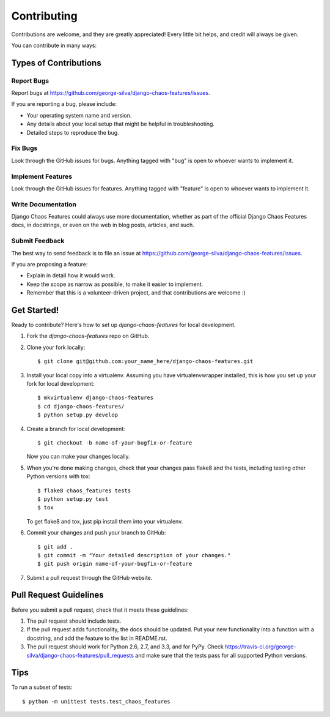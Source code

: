 ============
Contributing
============

Contributions are welcome, and they are greatly appreciated! Every
little bit helps, and credit will always be given. 

You can contribute in many ways:

Types of Contributions
----------------------

Report Bugs
~~~~~~~~~~~

Report bugs at https://github.com/george-silva/django-chaos-features/issues.

If you are reporting a bug, please include:

* Your operating system name and version.
* Any details about your local setup that might be helpful in troubleshooting.
* Detailed steps to reproduce the bug.

Fix Bugs
~~~~~~~~

Look through the GitHub issues for bugs. Anything tagged with "bug"
is open to whoever wants to implement it.

Implement Features
~~~~~~~~~~~~~~~~~~

Look through the GitHub issues for features. Anything tagged with "feature"
is open to whoever wants to implement it.

Write Documentation
~~~~~~~~~~~~~~~~~~~

Django Chaos Features could always use more documentation, whether as part of the 
official Django Chaos Features docs, in docstrings, or even on the web in blog posts,
articles, and such.

Submit Feedback
~~~~~~~~~~~~~~~

The best way to send feedback is to file an issue at https://github.com/george-silva/django-chaos-features/issues.

If you are proposing a feature:

* Explain in detail how it would work.
* Keep the scope as narrow as possible, to make it easier to implement.
* Remember that this is a volunteer-driven project, and that contributions
  are welcome :)

Get Started!
------------

Ready to contribute? Here's how to set up `django-chaos-features` for local development.

1. Fork the `django-chaos-features` repo on GitHub.
2. Clone your fork locally::

    $ git clone git@github.com:your_name_here/django-chaos-features.git

3. Install your local copy into a virtualenv. Assuming you have virtualenvwrapper installed, this is how you set up your fork for local development::

    $ mkvirtualenv django-chaos-features
    $ cd django-chaos-features/
    $ python setup.py develop

4. Create a branch for local development::

    $ git checkout -b name-of-your-bugfix-or-feature

   Now you can make your changes locally.

5. When you're done making changes, check that your changes pass flake8 and the
   tests, including testing other Python versions with tox::

        $ flake8 chaos_features tests
        $ python setup.py test
        $ tox

   To get flake8 and tox, just pip install them into your virtualenv. 

6. Commit your changes and push your branch to GitHub::

    $ git add .
    $ git commit -m "Your detailed description of your changes."
    $ git push origin name-of-your-bugfix-or-feature

7. Submit a pull request through the GitHub website.

Pull Request Guidelines
-----------------------

Before you submit a pull request, check that it meets these guidelines:

1. The pull request should include tests.
2. If the pull request adds functionality, the docs should be updated. Put
   your new functionality into a function with a docstring, and add the
   feature to the list in README.rst.
3. The pull request should work for Python 2.6, 2.7, and 3.3, and for PyPy. Check 
   https://travis-ci.org/george-silva/django-chaos-features/pull_requests
   and make sure that the tests pass for all supported Python versions.

Tips
----

To run a subset of tests::

    $ python -m unittest tests.test_chaos_features
